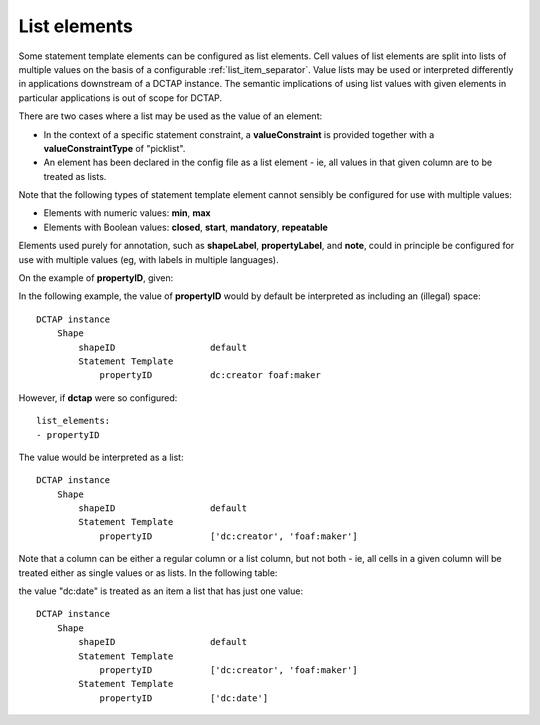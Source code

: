 .. _list_elements:

List elements
.............

Some statement template elements can be configured as list elements. Cell values of list elements are split into lists of multiple values on the basis of a configurable :ref:`list_item_separator`. Value lists may be used or interpreted differently in applications downstream of a DCTAP instance. The semantic implications of using list values with given elements in particular applications is out of scope for DCTAP.

There are two cases where a list may be used as the value of an element:

- In the context of a specific statement constraint, a **valueConstraint** is provided together with a **valueConstraintType** of "picklist".
- An element has been declared in the config file as a list element - ie, all values in that given column are to be treated as lists.

Note that the following types of statement template element cannot sensibly be configured for use with multiple values:

- Elements with numeric values: **min**, **max**
- Elements with Boolean values: **closed**, **start**, **mandatory**, **repeatable**

Elements used purely for annotation, such as **shapeLabel**, **propertyLabel**, and **note**, could in principle be configured for use with multiple values (eg, with labels in multiple languages).

On the example of **propertyID**, given:

.. csv-table::
   :file: propertyID_as_list.csv
   :header-rows: 1

In the following example, the value of **propertyID** would by default be interpreted as including an (illegal) space::

    DCTAP instance
        Shape
            shapeID                  default
            Statement Template
                propertyID           dc:creator foaf:maker

However, if **dctap** were so configured::

    list_elements:
    - propertyID

The value would be interpreted as a list::

    DCTAP instance
        Shape
            shapeID                  default
            Statement Template
                propertyID           ['dc:creator', 'foaf:maker']

Note that a column can be either a regular column or a list column, but not both - ie, all cells in a given column will be treated either as single values or as lists. In the following table:

.. csv-table::
   :file: propertyID_as_list_with_commas2.csv
   :header-rows: 1

the value "dc:date" is treated as an item a list that has just one value::

    DCTAP instance
        Shape
            shapeID                  default
            Statement Template   
                propertyID           ['dc:creator', 'foaf:maker']
            Statement Template   
                propertyID           ['dc:date']


